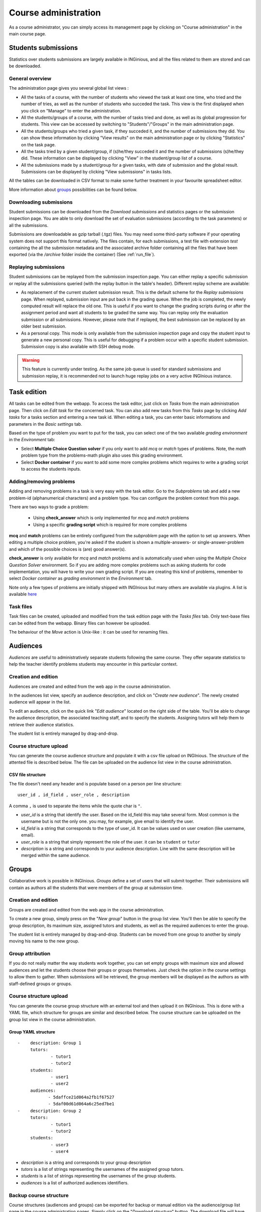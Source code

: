 Course administration
=====================

As a course administrator, you can simply access its management
page by clicking on "Course administration" in the main course page.

Students submissions
--------------------
Statistics over students submissions are largely available in INGinious,
and all the files related to them are stored and can be downloaded.

General overview
````````````````
The administration page gives you several global list views :

- All the tasks of a course, with  the number of students who viewed the
  task at least one time, who tried and the number of tries, as well as the
  number of students who succeded the task. This view is the first
  displayed when you click on "Manage" to enter the administration.
- All the students/groups of a course, with the number of tasks tried and done,
  as well as its global progression for students. This view can be accessed by
  switching to "Students"/"Groups" in the main administration page.
- All the students/groups who tried a given task, if they succeded it, and the
  number of submissions they did. You can show these information by
  clicking "View results" on the main administration page or by
  clicking "Statistics" on the task page.
- All the tasks tried by a given student/group, if (s)he/they succeded it and the
  number of submissions (s)he/they did. These information can be displayed by
  clicking "View" in the student/group list of a course.
- All the submissions made by a student/group for a given tasks, with date of
  submission and the global result. Submissions can be displayed by
  clicking "View submissions" in tasks lists.

All the tables can be downloaded in CSV format to make some further
treatment in your favourite spreadsheet editor.

More information about groups_ possibilities can be found below.

Downloading submissions
```````````````````````

Student submissions can be downloaded from the *Download submissions* and statistics pages or the submission
inspection page. You are able to only download the set of evaluation submissions (according to the task parameters)
or all the submissions.

Submissions are downloadable as gzip tarball (.tgz) files. You may need some third-party software if your operating
system does not support this format natively. The files contain, for each submissions, a test file
with extension *test* containing the all the submission metadata and the associated archive folder containing all the
files that have been exported (via the `/archive` folder inside the container) (See :ref:`run_file`).

Replaying submissions
`````````````````````
Student submissions can be replayed from the submission inspection page. You can either replay a specific submission or replay all the submissions queried (with the replay button in the table's header). Different replay scheme are available:

- As replacement of the current student submission result. This is the default scheme for the *Replay submissions* page.
  When replayed, submission input are put back in the grading queue. When the job is completed, the newly computed
  result will replace the old one. This is useful if you want to change the grading scripts during or after the assignment
  period and want all students to be graded the same way. You can replay only the evaluation submission or all submissions.
  However, please note that if replayed, the best submission can be replaced by an older best submission.
- As a personal copy. This mode is only available from the submission inspection page and copy the student input to
  generate a new personal copy. This is useful for debugging if a problem occur with a specific student submission.
  Submission copy is also available with SSH debug mode.

.. WARNING::
    This feature is currently under testing. As the same job queue is used for standard submissions and submission
    replay, it is recommended not to launch huge replay jobs on a very active INGInious instance.


Task edition
------------

All tasks can be edited from the webapp. To access the task editor, just click
on *Tasks* from the main administration page. Then click on *Edit task* for the concerned task. 
You can also add new tasks from this *Tasks* page by clicking *Add tasks* for a tasks section and entering a new task id.
When editing a task, you can enter basic informations and parameters in the *Basic settings* tab.

Based on the type of problem you want to put for the task, you can select one of the two available *grading environment* in the *Environment* tab:

- Select **Multiple Choice Question solver** if you only want to add *mcq* or *match* types of problems. Note, the *math* problem type from the problems-math plugin also uses this grading environment.
- Select **Docker container** if you want to add some more complex problems which requires to write a grading script to access the students inputs.

Adding/removing problems
````````````````````````
Adding and removing problems in a task is very easy with the task editor. Go to the *Subproblems* tab and add a new 
problem-id (alphanumerical characters) and a problem type. You can configure the problem context from this page.

There are two ways to grade a problem:

 - Using **check_answer** which is only implemented for *mcq* and *match* problems
 - Using a specific **grading script** which is required for more complex problems

**mcq** and **match** problems can be entirely configured from the *subproblem* page with the option to set up answers.
When editing a multiple choice problem, you're asked if the student is
shown a multiple-answers- or single-answer-problem and which of the
possible choices is (are) good answer(s).

**check_answer** is only available for *mcq* and *match* problems and is automatically used when using the *Multiple Choice Question Solver* environment. So if you are adding more complex problems such as asking students for code implementation, you will have to write your own grading script. If you are creating this kind of problems, remember to select *Docker container* as *grading environment* in the *Environment* tab.

Note only a few types of problems are initially shipped with INGInious but many others are available via plugins. A list is available `here <https://github.com/UCL-INGI/INGInious-plugins>`_

Task files
``````````

Task files can be created, uploaded and modified from the task edition page with the *Tasks files* tab.
Only text-base files can be edited from the webapp. Binary files can however be uploaded.

The behaviour of the *Move* action is Unix-like : it can be used for renaming files.

.. _groups:

Audiences
---------

*Audiences* are useful to administratively separate
students following the same course. They offer separate statistics to
help the teacher identify problems students may encounter in this particular context.


Creation and edition
````````````````````

Audiences are created and edited from the web app in the course
administration.

In the audiences list view, specify an audience description, and click on
"*Create new audience*". The newly created audience will appear in the list.

To edit an audience, click on the quick link "*Edit audience*" located on the
right side of the table. You'll be able to change the audience description,
the associated teaching staff, and to specify the students.
Assigning tutors will help them to retrieve their audience statistics.

The student list is entirely managed by drag-and-drop.

Course structure upload
```````````````````````

You can generate the course audience structure and populate it with a csv file upload
on INGInious. The structure of the attented file is described below.
The file can be uploaded on the audience list view in the course administration.

CSV file structure
******************

The file doesn't need any header and is populate based on a person per line structure:

::

    user_id , id_field , user_role , description

A comma ``,`` is used to separate the items while the quote char is ``"``.

-   *user_id* is a string that identify the user. Based on the id_field this may take several form. Most common is the username but is not the only one. you may, for example, give email to identify the user.
-   *id_field* is a string that corresponds to the type of user_id. It can be values used on user creation (like username, email).
-   *user_role* is a string that simply represent the role of the user. it can be ``student`` or ``tutor``
-   *description* is a string and corresponds to your audience description. Line with the same description will be merged within the same audience.



Groups
------

Collaborative work is possible in INGInious. *Groups* define a set of users that
will submit together. Their submissions will contain as authors all the students
that were members of the group at submission time.

Creation and edition
````````````````````
Groups are created and edited from the web app in the course
administration.

To create a new group,  simply press on the "*New group*" button in the group list
view. You'll then be able to specify the group description, its maximum size,
assigned tutors and students, as well as the required audiences to enter the group.

The student list is entirely managed by drag-and-drop. Students can be moved
from one group to another by simply moving his name to the new group.

Group attribution
``````````````````

If you do not really matter the way students work together, you can
set empty groups with maximum size and allowed audiences and let the students choose their
groups or groups themselves. Just check the option in the course settings to
allow them to gather. When submissions will be retrieved, the group members will
be displayed as the authors as with staff-defined groups or groups.

Course structure upload
```````````````````````

You can generate the course group structure with an external tool
and then upload it on INGInious. This is done with a YAML file, which structure
for groups are similar and described below. The course structure
can be uploaded on the group list view in the course administration.

Group YAML structure
********************

::

    -    description: Group 1
         tutors:
                 - tutor1
                 - tutor2
         students:
                 - user1
                 - user2
         audiences:
                - 5daffce21d064a2fb1f67527
                - 5daf00d61d064a6c25ed7be1
    -    description: Group 2
         tutors:
                 - tutor1
                 - tutor2
         students:
                 - user3
                 - user4

-   *description* is a string and corresponds to your group description
-   *tutors* is a list of strings representing the usernames of the
    assigned group tutors.
-   *students* is a list of strings representing the usernames of the
    group students.
-   *audiences* is a list of authorized audiences identifiers.

Backup course structure
```````````````````````

Course structures (audiences and groups) can be exported for backup or manual
edition via the audience/group list page in the course administration pages.
Simply click on the "*Download structure*" button. The download file will have
the same format as described above.
